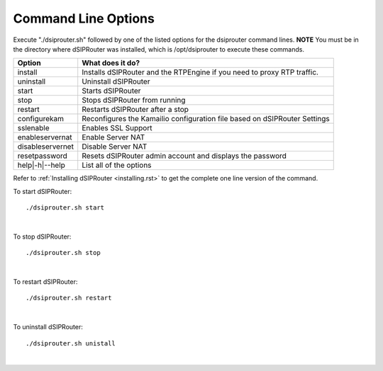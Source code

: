 Command Line Options 
==========================

Execute "./dsiprouter.sh" followed by one of the listed options for the dsiprouter command lines. 
**NOTE** You must be in the directory where dSIPRouter was installed, which is /opt/dsiprouter to execute these commands.

===================================   ======================================================================
Option                                What does it do?                                 
===================================   ======================================================================
install                               Installs dSIPRouter and the RTPEngine if you need to proxy RTP traffic.
uninstall                             Uninstall dSIPRouter 
start                                 Starts dSIPRouter 
stop                                  Stops dSIPRouter from running                  
restart                               Restarts dSIPRouter after a stop
configurekam                          Reconfigures the Kamailio configuration file based on dSIPRouter Settings 
sslenable                             Enables SSL Support
enableservernat                       Enable Server NAT
disableservernet                      Disable Server NAT
resetpassword                         Resets dSIPRouter admin account and displays the password
help|-h|--help                        List all of the options
===================================   ======================================================================

Refer to :ref:`Installing dSIPRouter <installing.rst>` to get the complete one line version of the command.

To start dSIPRouter:

::

./dsiprouter.sh start

|

To stop dSIPRouter:

::

./dsiprouter.sh stop

|

To restart dSIPRouter:

::

./dsiprouter.sh restart

|

To uninstall dSIPRouter:

::

./dsiprouter.sh unistall

|





